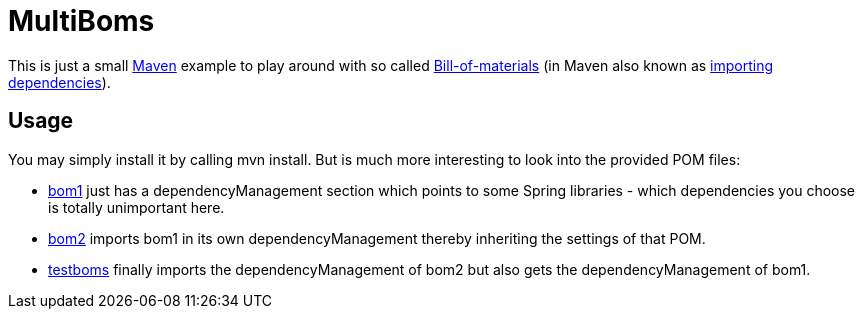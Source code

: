 = MultiBoms

This is just a small https://maven.apache.org/[Maven] example to play around 
with so called https://en.wikipedia.org/wiki/Bill_of_materials[Bill-of-materials] 
(in Maven also known as https://maven.apache.org/guides/introduction/introduction-to-dependency-mechanism.html#Importing_Dependencies[importing dependencies]).

== Usage

You may simply install it by calling [userinput]#mvn install#. But is much more
interesting to look into the provided POM files:

* link:bom1/pom.xml[bom1] just has a dependencyManagement section which points to some Spring 
  libraries - which dependencies you choose is totally unimportant here.
* link:bom2/pom.xml[bom2] imports bom1 in its own dependencyManagement thereby inheriting
  the settings of that POM.
* link:testboms/pom.xml[testboms] finally imports the dependencyManagement of bom2 but also gets
  the dependencyManagement of bom1. 